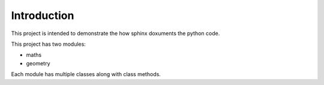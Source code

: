 Introduction
^^^^^^^^^^^^^

This project is intended to demonstrate the how sphinx doxuments the python code. 

This project has two modules:

* maths
* geometry

Each module has multiple classes along with class methods.



